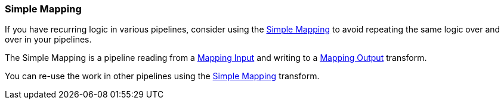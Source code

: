 ////
Licensed to the Apache Software Foundation (ASF) under one
or more contributor license agreements.  See the NOTICE file
distributed with this work for additional information
regarding copyright ownership.  The ASF licenses this file
to you under the Apache License, Version 2.0 (the
"License"); you may not use this file except in compliance
with the License.  You may obtain a copy of the License at
  http://www.apache.org/licenses/LICENSE-2.0
Unless required by applicable law or agreed to in writing,
software distributed under the License is distributed on an
"AS IS" BASIS, WITHOUT WARRANTIES OR CONDITIONS OF ANY
KIND, either express or implied.  See the License for the
specific language governing permissions and limitations
under the License.
////

[[Mappings]]
:imagesdir: ../../assets/images

=== Simple Mapping

If you have recurring logic in various pipelines, consider using the xref:pipeline/transforms/simple-mapping.adoc[Simple Mapping] to avoid repeating the same logic over and over in your pipelines.

The Simple Mapping is a pipeline reading from a xref:pipeline/transforms/mapping-input.adoc[Mapping Input] and writing to a xref:pipeline/transforms/mapping-output.adoc[Mapping Output] transform.

You can re-use the work in other pipelines using the xref:pipeline/transforms/simple-mapping.adoc[Simple Mapping] transform.


